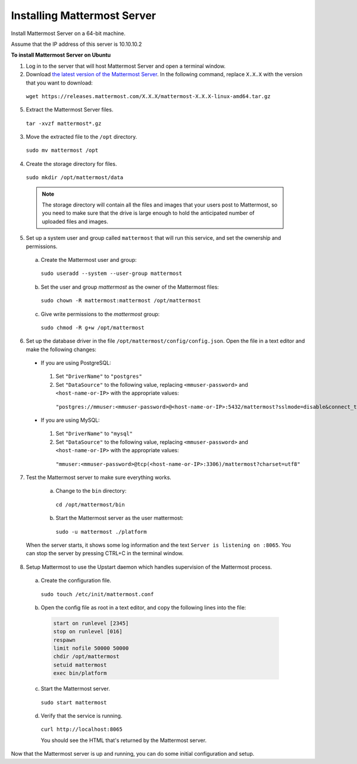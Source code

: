 .. _install-ubuntu-1404-mattermost:

Installing Mattermost Server
============================

Install Mattermost Server on a 64-bit machine.

Assume that the IP address of this server is 10.10.10.2

**To install Mattermost Server on Ubuntu**

1. Log in to the server that will host Mattermost Server and open a terminal window.

2. Download `the latest version of the Mattermost Server <https://about.mattermost.com/download/>`_. In the following command, replace ``X.X.X`` with the version that you want to download:

  ``wget https://releases.mattermost.com/X.X.X/mattermost-X.X.X-linux-amd64.tar.gz``

5. Extract the Mattermost Server files.

  ``tar -xvzf mattermost*.gz``

3. Move the extracted file to the ``/opt`` directory.

  ``sudo mv mattermost /opt``

4. Create the storage directory for files.

  ``sudo mkdir /opt/mattermost/data``

  .. note::
    The storage directory will contain all the files and images that your users post to Mattermost, so you need to make sure that the drive is large enough to hold the anticipated number of uploaded files and images.

5. Set up a system user and group called ``mattermost`` that will run this service, and set the ownership and permissions.

  a. Create the Mattermost user and group:
    ``sudo useradd --system --user-group mattermost``
  b. Set the user and group *mattermost* as the owner of the Mattermost files:
    ``sudo chown -R mattermost:mattermost /opt/mattermost``
  c. Give write permissions to the *mattermost* group:
    ``sudo chmod -R g+w /opt/mattermost``

6. Set up the database driver in the file ``/opt/mattermost/config/config.json``. Open the file in a text editor and make the following changes:

  -  If you are using PostgreSQL:    
    1.  Set ``"DriverName"`` to ``"postgres"``
    2.  Set ``"DataSource"`` to the following value, replacing ``<mmuser-password>``  and ``<host-name-or-IP>`` with the appropriate values:
     ``"postgres://mmuser:<mmuser-password>@<host-name-or-IP>:5432/mattermost?sslmode=disable&connect_timeout=10"``.
  -  If you are using MySQL:    
    1.  Set ``"DriverName"`` to ``"mysql"``
    2.  Set ``"DataSource"`` to the following value, replacing ``<mmuser-password>``  and ``<host-name-or-IP>`` with the appropriate values:
      ``"mmuser:<mmuser-password>@tcp(<host-name-or-IP>:3306)/mattermost?charset=utf8"``

7. Test the Mattermost server to make sure everything works.

    a. Change to the ``bin`` directory:
      ``cd /opt/mattermost/bin``
    b. Start the Mattermost server as the user mattermost:
      ``sudo -u mattermost ./platform``
   
  When the server starts, it shows some log information and the text ``Server is listening on :8065``. You can stop the server by pressing CTRL+C in the terminal window.
  
8. Setup Mattermost to use the Upstart daemon which handles supervision of the Mattermost process.

  a. Create the configuration file.
  
    ``sudo touch /etc/init/mattermost.conf``
  
  b. Open the config file as root in a text editor, and copy the following lines into the file:

    .. code-block:: none

      start on runlevel [2345]
      stop on runlevel [016]
      respawn
      limit nofile 50000 50000
      chdir /opt/mattermost
      setuid mattermost
      exec bin/platform

  c. Start the Mattermost server.
  
    ``sudo start mattermost``
  
  d. Verify that the service is running.
  
    ``curl http://localhost:8065``
  
    You should see the HTML that's returned by the Mattermost server.

Now that the Mattermost server is up and running, you can do some initial configuration and setup.
